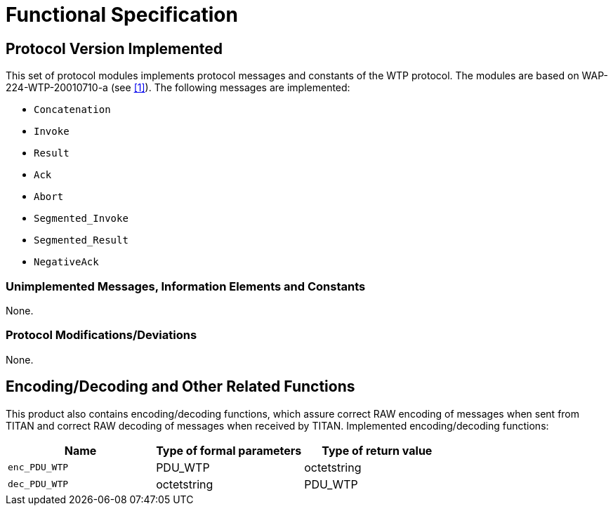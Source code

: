 = Functional Specification

== Protocol Version Implemented

This set of protocol modules implements protocol messages and constants of the WTP protocol. The modules are based on WAP-224-WTP-20010710-a (see <<5-references.adoc#_1, [1]>>). The following messages are implemented:

* `Concatenation`
* `Invoke`
* `Result`
* `Ack`
* `Abort`
* `Segmented_Invoke`
* `Segmented_Result`
* `NegativeAck`

=== Unimplemented Messages, Information Elements and Constants

None.

[[protocol-modifications-deviations]]
=== Protocol Modifications/Deviations

None.

[[encoding-decoding-and-other-related-functions]]
== Encoding/Decoding and Other Related Functions

This product also contains encoding/decoding functions, which assure correct RAW encoding of messages when sent from TITAN and correct RAW decoding of messages when received by TITAN. Implemented encoding/decoding functions:

[cols=3*,options=header]
|===

|Name |Type of formal parameters |Type of return value
|`enc_PDU_WTP` |PDU_WTP |octetstring
|`dec_PDU_WTP` |octetstring |PDU_WTP
|===
